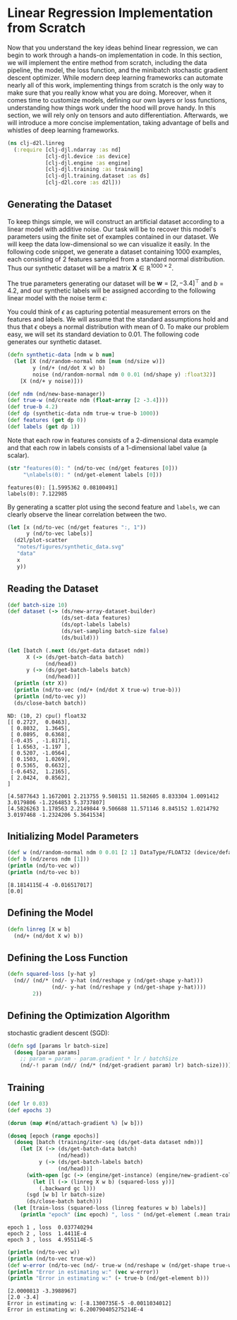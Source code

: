 #+PROPERTY: header-args    :tangle src/clj_d2l/linreg.clj
* Linear Regression Implementation from Scratch



Now that you understand the key ideas behind linear regression, we can
begin to work through a hands-on implementation in code. In this
section, we will implement the entire method from scratch, including
the data pipeline, the model, the loss function, and the minibatch
stochastic gradient descent optimizer. While modern deep learning
frameworks can automate nearly all of this work, implementing things
from scratch is the only way to make sure that you really know what
you are doing. Moreover, when it comes time to customize models,
defining our own layers or loss functions, understanding how things
work under the hood will prove handy. In this section, we will rely
only on tensors and auto differentiation. Afterwards, we will
introduce a more concise implementation, taking advantage of bells and
whistles of deep learning frameworks.

#+begin_src clojure :results silent
(ns clj-d2l.linreg
  (:require [clj-djl.ndarray :as nd]
            [clj-djl.device :as device]
            [clj-djl.engine :as engine]
            [clj-djl.training :as training]
            [clj-djl.training.dataset :as ds]
            [clj-d2l.core :as d2l]))
#+end_src

** Generating the Dataset

To keep things simple, we will construct an artificial dataset
according to a linear model with additive noise. Our task will be to
recover this model's parameters using the finite set of examples
contained in our dataset. We will keep the data low-dimensional so we
can visualize it easily. In the following code snippet, we generate a
dataset containing 1000 examples, each consisting of 2 features
sampled from a standard normal distribution. Thus our synthetic
dataset will be a matrix \(\mathbf{X}\in \mathbb{R}^{1000 \times 2}\).

The true parameters generating our dataset will be \(\mathbf{w} = [2,
-3.4]^\top\) and \(b = 4.2\), and our synthetic labels will be
assigned according to the following linear model with the noise term
\(\epsilon\):

\begin{equation}
\mathbf{y}= \mathbf{X} \mathbf{w} + b + \mathbf\epsilon.
\end{equation}


You could think of \(\epsilon\) as capturing potential measurement
errors on the features and labels. We will assume that the standard
assumptions hold and thus that \(\epsilon\) obeys a normal
distribution with mean of 0. To make our problem easy, we will set its
standard deviation to 0.01. The following code generates our synthetic
dataset.

#+begin_src clojure :results silent :exports both :eval no-export
(defn synthetic-data [ndm w b num]
  (let [X (nd/random-normal ndm [num (nd/size w)])
        y (nd/+ (nd/dot X w) b)
        noise (nd/random-normal ndm 0 0.01 (nd/shape y) :float32)]
    [X (nd/+ y noise)]))

(def ndm (nd/new-base-manager))
(def true-w (nd/create ndm (float-array [2 -3.4])))
(def true-b 4.2)
(def dp (synthetic-data ndm true-w true-b 1000))
(def features (get dp 0))
(def labels (get dp 1))
#+end_src

Note that each row in features consists of a 2-dimensional data
example and that each row in labels consists of a 1-dimensional label
value (a scalar).

#+begin_src clojure :results pp :exports both :eval no-export
(str "features(0): " (nd/to-vec (nd/get features [0]))
     "\nlabels(0): " (nd/get-element labels [0]))
#+end_src

#+RESULTS:
: features(0): [1.5995362 0.08100491]
: labels(0): 7.122985

By generating a scatter plot using the second feature and ~labels~, we
can clearly observe the linear correlation between the two.

#+begin_src clojure :results file graphics :output-dir figures :file synthetic_data.svg :exports both :eval no-export
(let [x (nd/to-vec (nd/get features ":, 1"))
      y (nd/to-vec labels)]
  (d2l/plot-scatter
   "notes/figures/synthetic_data.svg"
   "data"
   x
   y))
#+end_src

#+RESULTS:
[[file:figures/synthetic_data.svg]]


** Reading the Dataset

#+begin_src clojure :results silent :exports both
(def batch-size 10)
(def dataset (-> (ds/new-array-dataset-builder)
                 (ds/set-data features)
                 (ds/opt-labels labels)
                 (ds/set-sampling batch-size false)
                 (ds/build)))
#+end_src

#+begin_src clojure :results output :exports both
(let [batch (.next (ds/get-data dataset ndm))
      X (-> (ds/get-batch-data batch)
            (nd/head))
      y (-> (ds/get-batch-labels batch)
            (nd/head))]
  (println (str X))
  (println (nd/to-vec (nd/+ (nd/dot X true-w) true-b)))
  (println (nd/to-vec y))
  (ds/close-batch batch))
#+end_src

#+RESULTS:
#+begin_example
ND: (10, 2) cpu() float32
[[ 0.2727,  0.0463],
 [ 0.8032,  1.3645],
 [ 0.0895,  0.6368],
 [-0.435 , -1.8171],
 [ 1.6563, -1.197 ],
 [ 0.5207, -1.0564],
 [ 0.1503,  1.0269],
 [ 0.5365,  0.6632],
 [-0.6452,  1.2165],
 [ 2.0424,  0.8562],
]

[4.5877643 1.1672001 2.213755 9.508151 11.582605 8.833304 1.0091412 3.0179806 -1.2264853 5.3737807]
[4.5826263 1.178563 2.2149844 9.506688 11.571146 8.845152 1.0214792 3.0197468 -1.2324206 5.3641534]
#+end_example

** Initializing Model Parameters

#+begin_src clojure :results output :exports both
(def w (nd/random-normal ndm 0 0.01 [2 1] DataType/FLOAT32 (device/default-device)))
(def b (nd/zeros ndm [1]))
(println (nd/to-vec w))
(println (nd/to-vec b))
#+end_src

#+RESULTS:
: [8.1814115E-4 -0.016517017]
: [0.0]

** Defining the Model

#+begin_src clojure :results silent :export both
(defn linreg [X w b]
  (nd/+ (nd/dot X w) b))
#+end_src

** Defining the Loss Function

#+begin_src clojure :results silent :export both
(defn squared-loss [y-hat y]
  (nd// (nd/* (nd/- y-hat (nd/reshape y (nd/get-shape y-hat)))
              (nd/- y-hat (nd/reshape y (nd/get-shape y-hat))))
        2))
#+end_src

** Defining the Optimization Algorithm

stochastic gradient descent (SGD):

#+begin_src clojure :results silent :export both
(defn sgd [params lr batch-size]
  (doseq [param params]
    ;; param = param - param.gradient * lr / batchSize
    (nd/-! param (nd// (nd/* (nd/get-gradient param) lr) batch-size))))
#+end_src

** Training

#+begin_src clojure :results output :exports both
(def lr 0.03)
(def epochs 3)

(dorun (map #(nd/attach-gradient %) [w b]))

(doseq [epoch (range epochs)]
  (doseq [batch (training/iter-seq (ds/get-data dataset ndm))]
    (let [X (-> (ds/get-batch-data batch)
                (nd/head))
          y (-> (ds/get-batch-labels batch)
                (nd/head))]
      (with-open [gc (-> (engine/get-instance) (engine/new-gradient-collector))]
        (let [l (-> (linreg X w b) (squared-loss y))]
          (.backward gc l)))
      (sgd [w b] lr batch-size)
      (ds/close-batch batch)))
  (let [train-loss (squared-loss (linreg features w b) labels)]
    (println "epoch" (inc epoch) ", loss " (nd/get-element (.mean train-loss)))))
#+end_src

#+RESULTS:
: epoch 1 , loss  0.037740294
: epoch 2 , loss  1.4411E-4
: epoch 3 , loss  4.955114E-5

#+begin_src clojure :results output :exports both
(println (nd/to-vec w))
(println (nd/to-vec true-w))
(def w-error (nd/to-vec (nd/- true-w (nd/reshape w (nd/get-shape true-w)))))
(println "Error in estimating w:" (vec w-error))
(println "Error in estimating w:" (- true-b (nd/get-element b)))
#+end_src

#+RESULTS:
: [2.0000813 -3.3988967]
: [2.0 -3.4]
: Error in estimating w: [-8.1300735E-5 -0.0011034012]
: Error in estimating w: 6.200790405275214E-4
